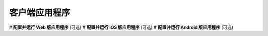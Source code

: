 ===============================
客户端应用程序
===============================

# **配置并运行 Web 版应用程序** (可选)
# **配置并运行 iOS 版应用程序** (可选)
# **配置并运行 Android 版应用程序** (可选)
